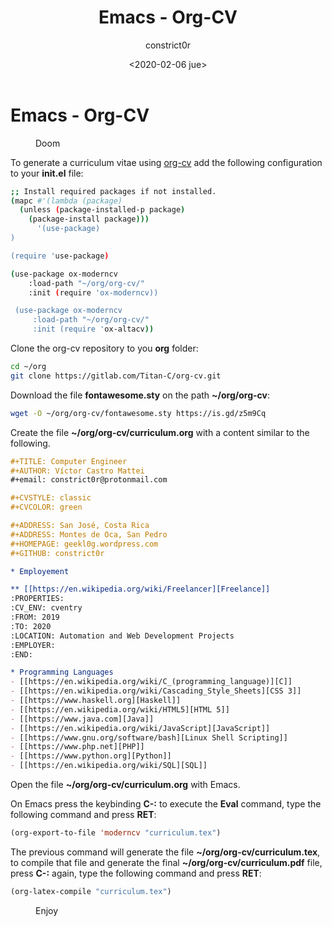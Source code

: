 #+title: Emacs - Org-CV
#+author: constrict0r
#+date: <2020-02-06 jue>

* Emacs - Org-CV

#+CAPTION: Doom
#+NAME:   fig:cooking-with-doom
[[./img/cooking-with-doom.png]]

To generate a curriculum vitae using [[https://titan-c.gitlab.io/org-cv][org-cv]] add the following configuration
to your *init.el* file:

  #+BEGIN_SRC bash
  ;; Install required packages if not installed.
  (mapc #'(lambda (package)
    (unless (package-installed-p package)
      (package-install package)))
        '(use-package)
  )

  (require 'use-package)

  (use-package ox-moderncv
      :load-path "~/org/org-cv/"
      :init (require 'ox-moderncv))

   (use-package ox-moderncv
       :load-path "~/org/org-cv/"
       :init (require 'ox-altacv))
  #+END_SRC

Clone the org-cv repository to you *org* folder:

  #+BEGIN_SRC bash
  cd ~/org
  git clone https://gitlab.com/Titan-C/org-cv.git
  #+END_SRC

Download the file *fontawesome.sty* on the path *~/org/org-cv*:

  #+BEGIN_SRC bash
  wget -O ~/org/org-cv/fontawesome.sty https://is.gd/z5m9Cq
  #+END_SRC

Create the file *~/org/org-cv/curriculum.org* with a content similar
to the following.

  #+BEGIN_SRC org
  #+TITLE: Computer Engineer
  #+AUTHOR: Víctor Castro Mattei
  #+email: constrict0r@protonmail.com

  #+CVSTYLE: classic
  #+CVCOLOR: green

  #+ADDRESS: San José, Costa Rica
  #+ADDRESS: Montes de Oca, San Pedro
  #+HOMEPAGE: geekl0g.wordpress.com
  #+GITHUB: constrict0r

  * Employement

  ** [[https://en.wikipedia.org/wiki/Freelancer][Freelance]]
  :PROPERTIES:
  :CV_ENV: cventry
  :FROM: 2019
  :TO: 2020
  :LOCATION: Automation and Web Development Projects
  :EMPLOYER:
  :END:

  * Programming Languages
  - [[https://en.wikipedia.org/wiki/C_(programming_language)][C]]
  - [[https://en.wikipedia.org/wiki/Cascading_Style_Sheets][CSS 3]]
  - [[https://www.haskell.org][Haskell]]
  - [[https://en.wikipedia.org/wiki/HTML5][HTML 5]]
  - [[https://www.java.com][Java]]
  - [[https://en.wikipedia.org/wiki/JavaScript][JavaScript]]
  - [[https://www.gnu.org/software/bash][Linux Shell Scripting]]
  - [[https://www.php.net][PHP]]
  - [[https://www.python.org][Python]]
  - [[https://en.wikipedia.org/wiki/SQL][SQL]]
  #+END_SRC

Open the file *~/org/org-cv/curriculum.org* with Emacs.

On Emacs press the keybinding **C-:** to execute the **Eval** command, type
the following command and press *RET*:

  #+BEGIN_SRC lisp
  (org-export-to-file 'moderncv "curriculum.tex")
  #+END_SRC

The previous command will generate the file *~/org/org-cv/curriculum.tex*,
to compile that file and generate the final *~/org/org-cv/curriculum.pdf* file,
press **C-:** again, type the following command and press *RET*:

  #+BEGIN_SRC lisp
  (org-latex-compile "curriculum.tex")
  #+END_SRC

#+CAPTION: Enjoy
#+NAME:   fig:Ice Cream
[[./img/ice-cream.png]]
